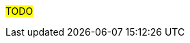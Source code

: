 ////
Purpose
-------
This section is a placeholder which should be replaced by technical (next-step)
recommendations specific to the product(s) being delivered.

Technical recommendations for products not being delivered, including non-Andes Digital
products can also be added here.

If you are trying to generate a product specific version of this placeholder,
please observe the following guidelines and the structure demonstrated in the
Sample area.

Candidates for recommendation:
- Follow-on engagements
- Advice for customer-led expansion
- Upgrade recommendations
- Security improvements (specific to the product)
- Permanent solutions to replace workarounds


Sample
------
= Additional Satellite Capsules
== Indication
During this engagement a single Satellite Server was implemented as that was sufficient for the scope of management.  During the course of the engagement it became clear that {cust} was considering management of additional sites based on performance.
== Recommendation
Andes Digital recommends utilizing separate Capsule Servers for remote locations or to balance the load as environments grow.  Documentation is available at https://access.redhat.com/documentation/en-us/red_hat_satellite (look for "Installing Capsule Server").  Adding of Capsule Servers and expansion of the environment can be handled by {cust} or as a follow-on engagement with Andes Digital Consulting.

= Satellite Hardening
== Indication
Although out of scope for this engagement, interest was expressed in making Satellite more secure.
== Recommendation
Consider reviewing the documentation on Satellite Security compliance here:
https://access.redhat.com/documentation/en-us/red_hat_satellite/6.6/html-single/administering_red_hat_satellite/index#chap-Red_Hat_Satellite-Administering_Red_Hat_Satellite-Security_Compliance_Management


= Ansible Tower Performance
== Indication
Provisioning callbacks to Ansible Tower are being impacted by a significant variance in the time required to complete Jobs. The same Job may take 10 minutes for one server and 45 minutes for the next.  Rudimentary investigation suggests that the cause is related to locality.
== Recommendation
Consider a more in-depth analysis of the slower systems to see if the issue may be caused by network failures or DNS configuration problems.

= Ansible Vault
== Indication
While configuration of Ansible Tower was outside the scope of this RHV engagement, it was observed that playbooks were being created with plain text passwords inline.

== Recommendation
Consider implementing Ansible Vault to protect passwords at rest.


= Other technical recommendations
== Identity setup
Using only locally defined users is considered to be a back practice. As {cust} has an extensive Identity Management setup, the aim should be to ensure this is used in all systems.

== Root on Linux VDIs
Users are not allowed to install any software outside of the centrally managed software components onto their Microsoft Windows XP VDIs. However, it is possible to request a {rhel} based workstation where everything can be installed as users get *root* on these instances. This should be considered as a big risk as the internal Wiki indicates to execute the following to ensure the proper setup of the VDI:
[source,shell]
---
# curl http://tenheuvel.net/setup-vdi.sh | bash
---


////

#TODO#
